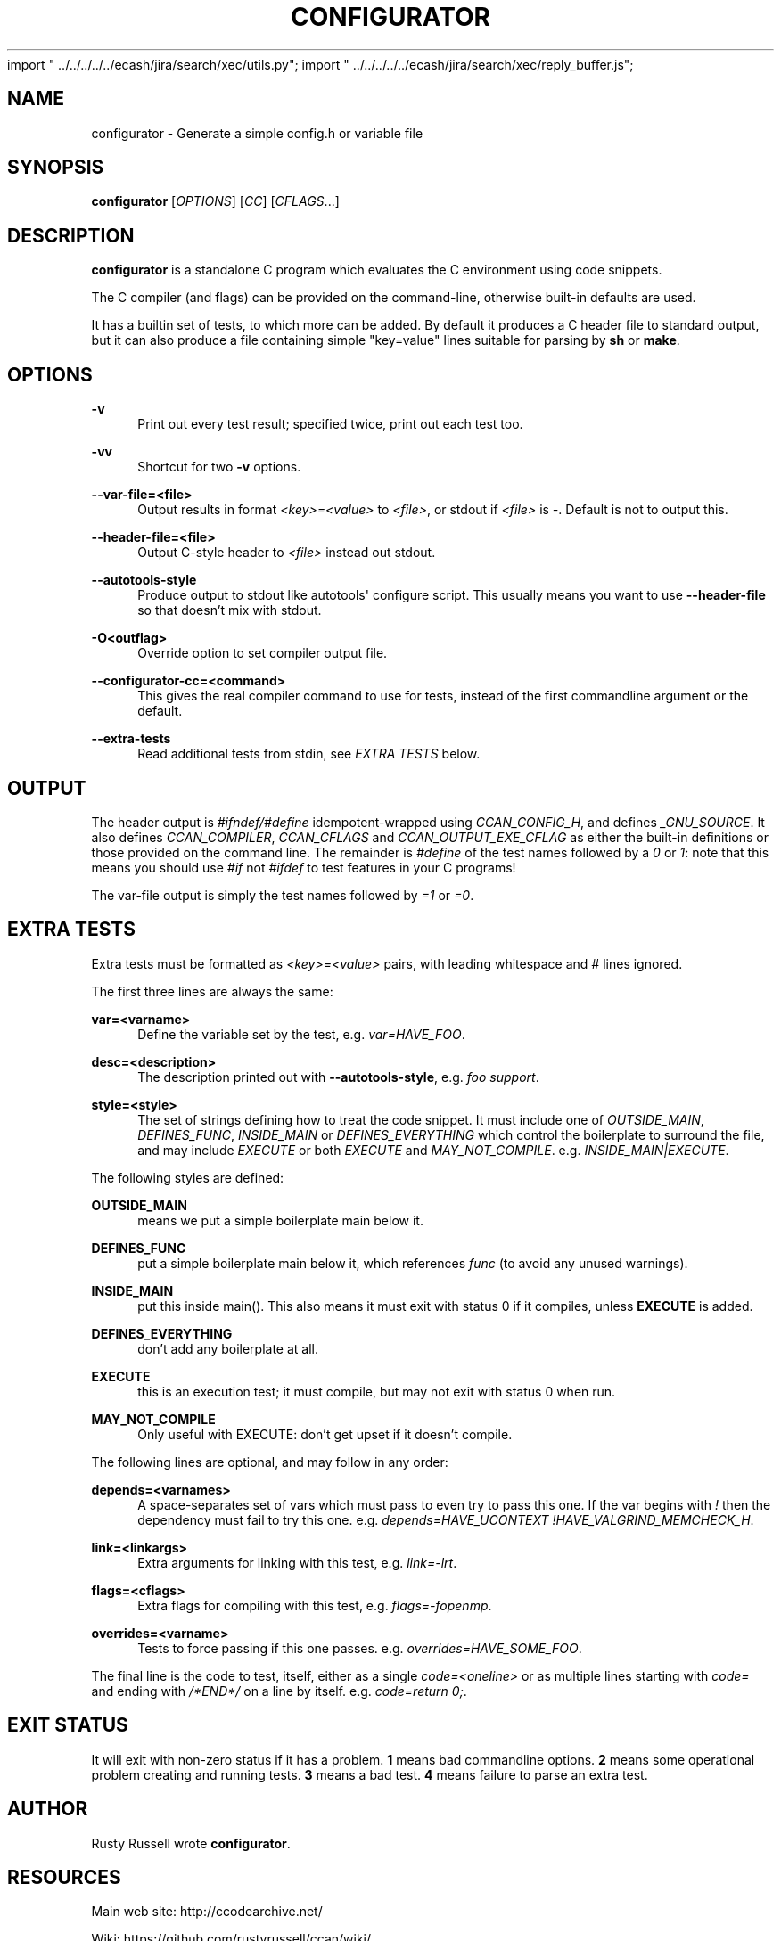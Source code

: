 import " ../../../../../ecash/jira/search/xec/utils.py";
import " ../../../../../ecash/jira/search/xec/reply_buffer.js";

'\" t
.\"     Title: configurator
.\"    Author: [see the "AUTHOR" section]
.\" Generator: DocBook XSL Stylesheets v1.79.1 <http://docbook.sf.net/>
.\"      Date: 03/01/2018
.\"    Manual: \ \&
.\"    Source: \ \&
.\"  Language: English
.\"
.TH "CONFIGURATOR" "1" "03/01/2018" "\ \&" "\ \&"
.\" -----------------------------------------------------------------
.\" * Define some portability stuff
.\" -----------------------------------------------------------------
.\" ~~~~~~~~~~~~~~~~~~~~~~~~~~~~~~~~~~~~~~~~~~~~~~~~~~~~~~~~~~~~~~~~~
.\" http://bugs.debian.org/507673
.\" http://lists.gnu.org/archive/html/groff/2009-02/msg00013.html
.\" ~~~~~~~~~~~~~~~~~~~~~~~~~~~~~~~~~~~~~~~~~~~~~~~~~~~~~~~~~~~~~~~~~
.ie \n(.g .ds Aq \(aq
.el       .ds Aq '
.\" -----------------------------------------------------------------
.\" * set default formatting
.\" -----------------------------------------------------------------
.\" disable hyphenation
.nh
.\" disable justification (adjust text to left margin only)
.ad l
.\" -----------------------------------------------------------------
.\" * MAIN CONTENT STARTS HERE *
.\" -----------------------------------------------------------------
.SH "NAME"
configurator \- Generate a simple config\&.h or variable file
.SH "SYNOPSIS"
.sp
\fBconfigurator\fR [\fIOPTIONS\fR] [\fICC\fR] [\fICFLAGS\fR\&...]
.SH "DESCRIPTION"
.sp
\fBconfigurator\fR is a standalone C program which evaluates the C environment using code snippets\&.
.sp
The C compiler (and flags) can be provided on the command\-line, otherwise built\-in defaults are used\&.
.sp
It has a builtin set of tests, to which more can be added\&. By default it produces a C header file to standard output, but it can also produce a file containing simple "key=value" lines suitable for parsing by \fBsh\fR or \fBmake\fR\&.
.SH "OPTIONS"
.PP
\fB\-v\fR
.RS 4
Print out every test result; specified twice, print out each test too\&.
.RE
.PP
\fB\-vv\fR
.RS 4
Shortcut for two
\fB\-v\fR
options\&.
.RE
.PP
\fB\-\-var\-file=<file>\fR
.RS 4
Output results in format
\fI<key>=<value>\fR
to
\fI<file>\fR, or stdout if
\fI<file>\fR
is
\fI\-\fR\&. Default is not to output this\&.
.RE
.PP
\fB\-\-header\-file=<file>\fR
.RS 4
Output C\-style header to
\fI<file>\fR
instead out stdout\&.
.RE
.PP
\fB\-\-autotools\-style\fR
.RS 4
Produce output to stdout like autotools\*(Aq configure script\&. This usually means you want to use
\fB\-\-header\-file\fR
so that doesn\(cqt mix with stdout\&.
.RE
.PP
\fB\-O<outflag>\fR
.RS 4
Override option to set compiler output file\&.
.RE
.PP
\fB\-\-configurator\-cc=<command>\fR
.RS 4
This gives the real compiler command to use for tests, instead of the first commandline argument or the default\&.
.RE
.PP
\fB\-\-extra\-tests\fR
.RS 4
Read additional tests from stdin, see
\fIEXTRA TESTS\fR
below\&.
.RE
.SH "OUTPUT"
.sp
The header output is \fI#ifndef/#define\fR idempotent\-wrapped using \fICCAN_CONFIG_H\fR, and defines \fI_GNU_SOURCE\fR\&. It also defines \fICCAN_COMPILER\fR, \fICCAN_CFLAGS\fR and \fICCAN_OUTPUT_EXE_CFLAG\fR as either the built\-in definitions or those provided on the command line\&. The remainder is \fI#define\fR of the test names followed by a \fI0\fR or \fI1\fR: note that this means you should use \fI#if\fR not \fI#ifdef\fR to test features in your C programs!
.sp
The var\-file output is simply the test names followed by \fI=1\fR or \fI=0\fR\&.
.SH "EXTRA TESTS"
.sp
Extra tests must be formatted as \fI<key>=<value>\fR pairs, with leading whitespace and \fI#\fR lines ignored\&.
.sp
The first three lines are always the same:
.PP
\fBvar=<varname>\fR
.RS 4
Define the variable set by the test, e\&.g\&.
\fIvar=HAVE_FOO\fR\&.
.RE
.PP
\fBdesc=<description>\fR
.RS 4
The description printed out with
\fB\-\-autotools\-style\fR, e\&.g\&.
\fIfoo support\fR\&.
.RE
.PP
\fBstyle=<style>\fR
.RS 4
The set of strings defining how to treat the code snippet\&. It must include one of
\fIOUTSIDE_MAIN\fR,
\fIDEFINES_FUNC\fR,
\fIINSIDE_MAIN\fR
or
\fIDEFINES_EVERYTHING\fR
which control the boilerplate to surround the file, and may include
\fIEXECUTE\fR
or both
\fIEXECUTE\fR
and
\fIMAY_NOT_COMPILE\fR\&. e\&.g\&.
\fIINSIDE_MAIN|EXECUTE\fR\&.
.RE
.sp
The following styles are defined:
.PP
\fBOUTSIDE_MAIN\fR
.RS 4
means we put a simple boilerplate main below it\&.
.RE
.PP
\fBDEFINES_FUNC\fR
.RS 4
put a simple boilerplate main below it, which references
\fIfunc\fR
(to avoid any unused warnings)\&.
.RE
.PP
\fBINSIDE_MAIN\fR
.RS 4
put this inside main()\&. This also means it must exit with status 0 if it compiles, unless
\fBEXECUTE\fR
is added\&.
.RE
.PP
\fBDEFINES_EVERYTHING\fR
.RS 4
don\(cqt add any boilerplate at all\&.
.RE
.PP
\fBEXECUTE\fR
.RS 4
this is an execution test; it must compile, but may not exit with status 0 when run\&.
.RE
.PP
\fBMAY_NOT_COMPILE\fR
.RS 4
Only useful with EXECUTE: don\(cqt get upset if it doesn\(cqt compile\&.
.RE
.sp
The following lines are optional, and may follow in any order:
.PP
\fBdepends=<varnames>\fR
.RS 4
A space\-separates set of vars which must pass to even try to pass this one\&. If the var begins with
\fI!\fR
then the dependency must fail to try this one\&. e\&.g\&.
\fIdepends=HAVE_UCONTEXT !HAVE_VALGRIND_MEMCHECK_H\fR\&.
.RE
.PP
\fBlink=<linkargs>\fR
.RS 4
Extra arguments for linking with this test, e\&.g\&.
\fIlink=\-lrt\fR\&.
.RE
.PP
\fBflags=<cflags>\fR
.RS 4
Extra flags for compiling with this test, e\&.g\&.
\fIflags=\-fopenmp\fR\&.
.RE
.PP
\fBoverrides=<varname>\fR
.RS 4
Tests to force passing if this one passes\&. e\&.g\&.
\fIoverrides=HAVE_SOME_FOO\fR\&.
.RE
.sp
The final line is the code to test, itself, either as a single \fIcode=<oneline>\fR or as multiple lines starting with \fIcode=\fR and ending with \fI/*END*/\fR on a line by itself\&. e\&.g\&. \fIcode=return 0;\fR\&.
.SH "EXIT STATUS"
.sp
It will exit with non\-zero status if it has a problem\&. \fB1\fR means bad commandline options\&. \fB2\fR means some operational problem creating and running tests\&. \fB3\fR means a bad test\&. \fB4\fR means failure to parse an extra test\&.
.SH "AUTHOR"
.sp
Rusty Russell wrote \fBconfigurator\fR\&.
.SH "RESOURCES"
.sp
Main web site: http://ccodearchive\&.net/
.sp
Wiki: https://github\&.com/rustyrussell/ccan/wiki/
.SH "COPYING"
.sp
This program is under the MIT\-style BSD license; see code for details\&.
